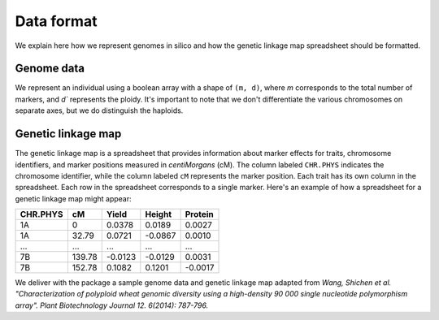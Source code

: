 Data format
=================

We explain here how we represent genomes in silico and how the genetic linkage map spreadsheet should be formatted. 


Genome data
------------------

We represent an individual using a boolean array with a shape of ``(m, d)``, where `m` corresponds to the total number of markers, and `d`` represents the ploidy. It's important to note that we don't differentiate the various chromosomes on separate axes, but we do distinguish the haploids.



Genetic linkage map
-------------------------

The genetic linkage map is a spreadsheet that provides information about marker effects for traits, chromosome identifiers, and marker positions measured in `centiMorgans` (cM). 
The column labeled ``CHR.PHYS`` indicates the chromosome identifier, while the column labeled ``cM`` represents the marker position. Each trait has its own column in the spreadsheet. 
Each row in the spreadsheet corresponds to a single marker. 
Here's an example of how a spreadsheet for a genetic linkage map might appear:

+--------------+--------------+--------------+--------------+-------------+
| CHR.PHYS     | cM           | Yield        | Height       | Protein     |
+==============+==============+==============+==============+=============+
| 1A           | 0            | 0.0378       | 0.0189       | 0.0027      |
+--------------+--------------+--------------+--------------+-------------+
| 1A           | 32.79        | 0.0721       | -0.0867      | 0.0010      |
+--------------+--------------+--------------+--------------+-------------+
| ...          | ...          | ...          | ...          | ...         |
+--------------+--------------+--------------+--------------+-------------+
| 7B           | 139.78       | -0.0123      | -0.0129      | 0.0031      |
+--------------+--------------+--------------+--------------+-------------+
| 7B           | 152.78       | 0.1082       | 0.1201       | -0.0017     |
+--------------+--------------+--------------+--------------+-------------+


We deliver with the package a sample genome data and genetic linkage map adapted from `Wang, Shichen et al. "Characterization of polyploid wheat genomic diversity using a high-density 90 000 single nucleotide polymorphism array". Plant Biotechnology Journal 12. 6(2014): 787-796.`